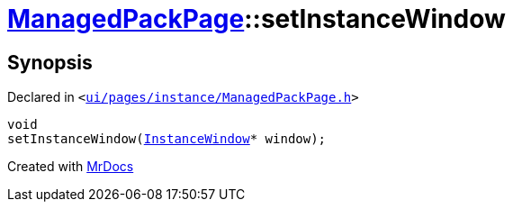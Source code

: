 [#ManagedPackPage-setInstanceWindow]
= xref:ManagedPackPage.adoc[ManagedPackPage]::setInstanceWindow
:relfileprefix: ../
:mrdocs:


== Synopsis

Declared in `&lt;https://github.com/PrismLauncher/PrismLauncher/blob/develop/launcher/ui/pages/instance/ManagedPackPage.h#L60[ui&sol;pages&sol;instance&sol;ManagedPackPage&period;h]&gt;`

[source,cpp,subs="verbatim,replacements,macros,-callouts"]
----
void
setInstanceWindow(xref:InstanceWindow.adoc[InstanceWindow]* window);
----



[.small]#Created with https://www.mrdocs.com[MrDocs]#
